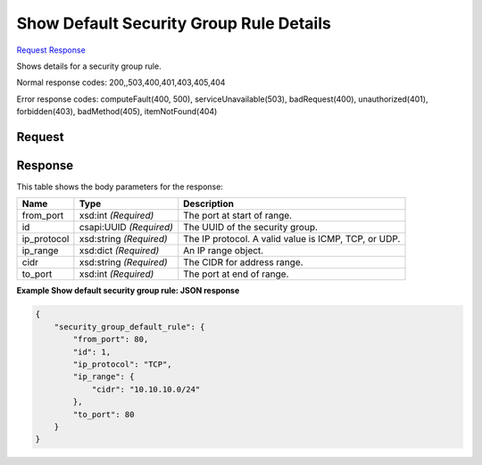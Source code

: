 
Show Default Security Group Rule Details
========================================

`Request <GET_show_default_security_group_rule_details_v2.1_tenant_id_os-security-group-default-rules_security_group_default_rule_id_.rst#request>`__
`Response <GET_show_default_security_group_rule_details_v2.1_tenant_id_os-security-group-default-rules_security_group_default_rule_id_.rst#response>`__

.. rest_method:: GET /v2.1/{tenant_id}/os-security-group-default-rules/{security_group_default_rule_id}

Shows details for a security group rule.



Normal response codes: 200,,503,400,401,403,405,404

Error response codes: computeFault(400, 500), serviceUnavailable(503), badRequest(400),
unauthorized(401), forbidden(403), badMethod(405), itemNotFound(404)

Request
^^^^^^^

.. rest_parameters:: parameters.yaml

	- tenant_id: tenant_id
	- security_group_default_rule_id: security_group_default_rule_id







Response
^^^^^^^^


This table shows the body parameters for the response:

+--------------------------+-------------------------+-------------------------+
|Name                      |Type                     |Description              |
+==========================+=========================+=========================+
|from_port                 |xsd:int *(Required)*     |The port at start of     |
|                          |                         |range.                   |
+--------------------------+-------------------------+-------------------------+
|id                        |csapi:UUID *(Required)*  |The UUID of the security |
|                          |                         |group.                   |
+--------------------------+-------------------------+-------------------------+
|ip_protocol               |xsd:string *(Required)*  |The IP protocol. A valid |
|                          |                         |value is ICMP, TCP, or   |
|                          |                         |UDP.                     |
+--------------------------+-------------------------+-------------------------+
|ip_range                  |xsd:dict *(Required)*    |An IP range object.      |
+--------------------------+-------------------------+-------------------------+
|cidr                      |xsd:string *(Required)*  |The CIDR for address     |
|                          |                         |range.                   |
+--------------------------+-------------------------+-------------------------+
|to_port                   |xsd:int *(Required)*     |The port at end of range.|
+--------------------------+-------------------------+-------------------------+





**Example Show default security group rule: JSON response**


.. code::

    {
        "security_group_default_rule": {
            "from_port": 80,
            "id": 1,
            "ip_protocol": "TCP",
            "ip_range": {
                "cidr": "10.10.10.0/24"
            },
            "to_port": 80
        }
    }
    


